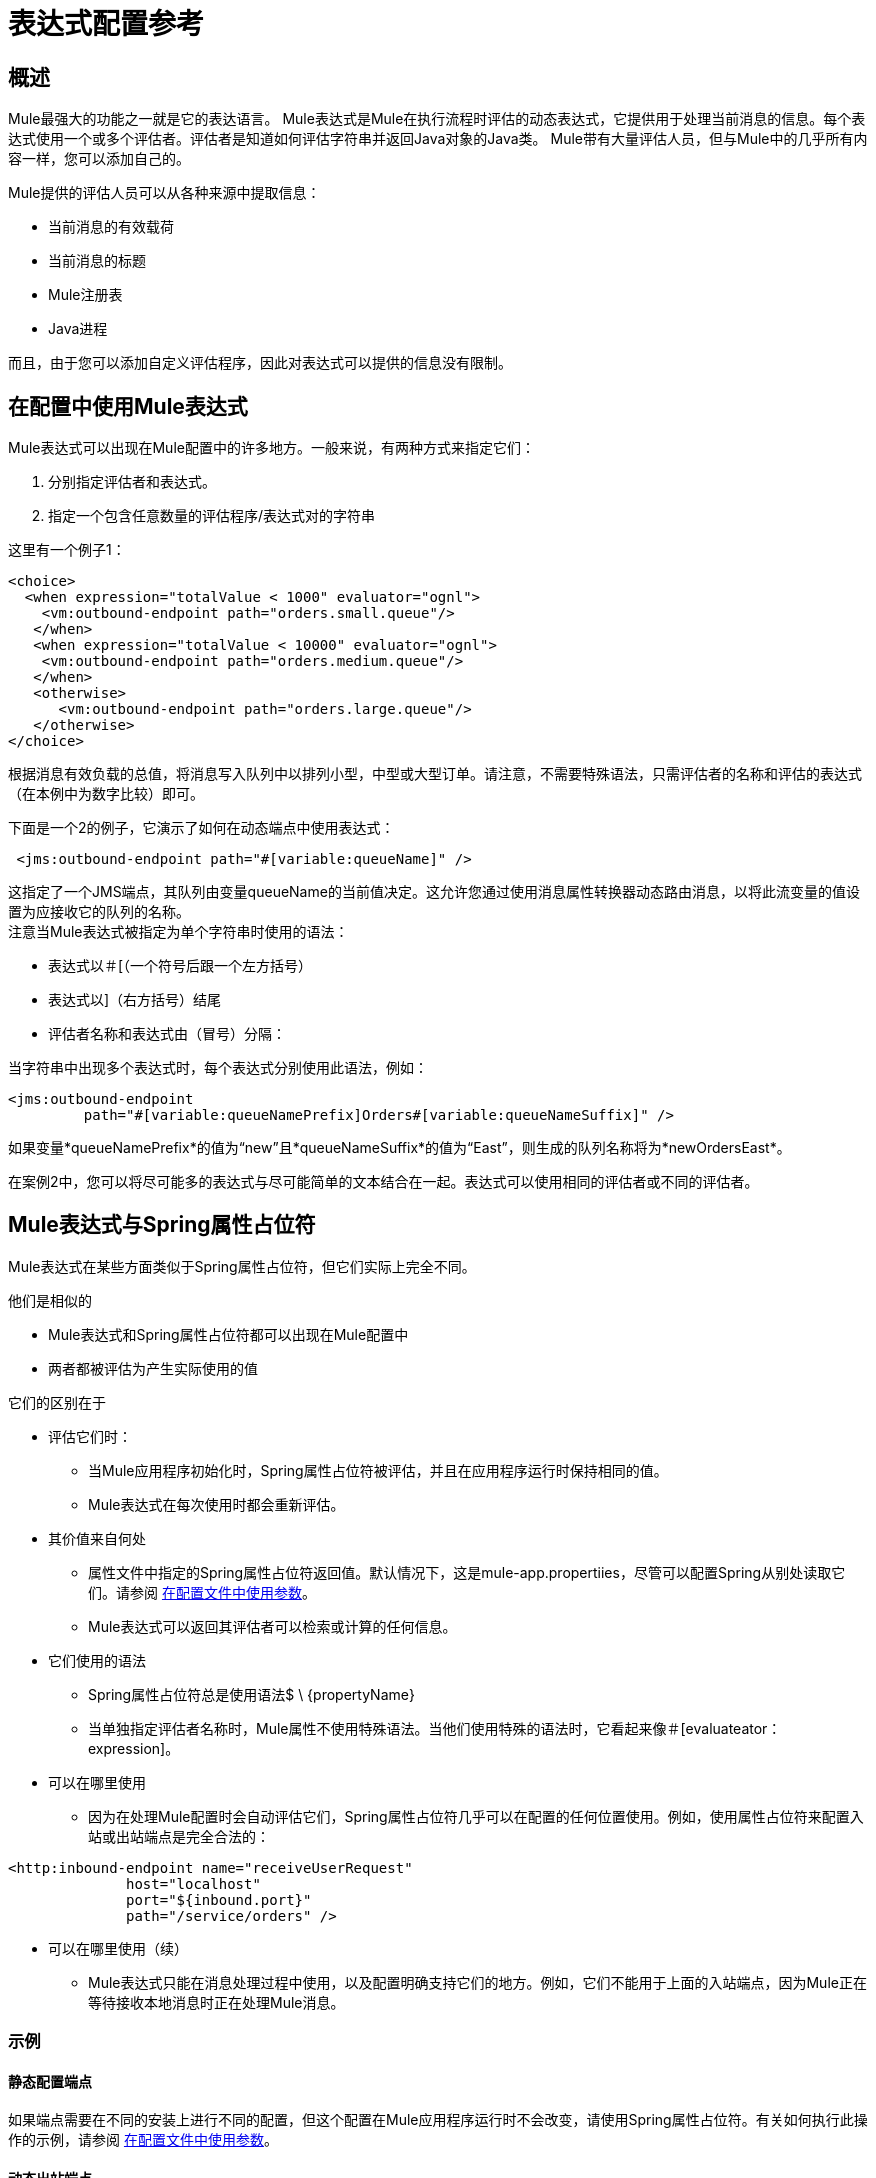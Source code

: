 = 表达式配置参考

== 概述

Mule最强大的功能之一就是它的表达语言。 Mule表达式是Mule在执行流程时评估的动态表达式，它提供用于处理当前消息的信息。每个表达式使用一个或多个评估者。评估者是知道如何评估字符串并返回Java对象的Java类。 Mule带有大量评估人员，但与Mule中的几乎所有内容一样，您可以添加自己的。

Mule提供的评估人员可以从各种来源中提取信息：

* 当前消息的有效载荷
* 当前消息的标题
*  Mule注册表
*  Java进程

而且，由于您可以添加自定义评估程序，因此对表达式可以提供的信息没有限制。

== 在配置中使用Mule表达式

Mule表达式可以出现在Mule配置中的许多地方。一般来说，有两种方式来指定它们：

. 分别指定评估者和表达式。
. 指定一个包含任意数量的评估程序/表达式对的字符串

这里有一个例子1：

[source, xml, linenums]
----
<choice>
  <when expression="totalValue < 1000" evaluator="ognl">
    <vm:outbound-endpoint path="orders.small.queue"/>
   </when>
   <when expression="totalValue < 10000" evaluator="ognl">
    <vm:outbound-endpoint path="orders.medium.queue"/>
   </when>
   <otherwise>
      <vm:outbound-endpoint path="orders.large.queue"/>
   </otherwise>
</choice>
----

根据消息有效负载的总值，将消息写入队列中以排列小型，中型或大型订单。请注意，不需要特殊语法，只需评估者的名称和评估的表达式（在本例中为数字比较）即可。

下面是一个2的例子，它演示了如何在动态端点中使用表达式：

[source, code, linenums]
----
 <jms:outbound-endpoint path="#[variable:queueName]" />
----

这指定了一个JMS端点，其队列由变量queueName的当前值决定。这允许您通过使用消息属性转换器动态路由消息，以将此流变量的值设置为应接收它的队列的名称。 +
注意当Mule表达式被指定为单个字符串时使用的语法：

* 表达式以＃[（一个符号后跟一个左方括号）
* 表达式以]（右方括号）结尾
* 评估者名称和表达式由（冒号）分隔：

当字符串中出现多个表达式时，每个表达式分别使用此语法，例如：

[source, xml, linenums]
----
<jms:outbound-endpoint
         path="#[variable:queueNamePrefix]Orders#[variable:queueNameSuffix]" />
----

如果变量*queueNamePrefix*的值为“new”且*queueNameSuffix*的值为“East”，则生成的队列名称将为*newOrdersEast*。

在案例2中，您可以将尽可能多的表达式与尽可能简单的文本结合在一起。表达式可以使用相同的评估者或不同的评估者。

==  Mule表达式与Spring属性占位符

Mule表达式在某些方面类似于Spring属性占位符，但它们实际上完全不同。

他们是相似的

*  Mule表达式和Spring属性占位符都可以出现在Mule配置中
* 两者都被评估为产生实际使用的值

它们的区别在于

* 评估它们时：
** 当Mule应用程序初始化时，Spring属性占位符被评估，并且在应用程序运行时保持相同的值。
**  Mule表达式在每次使用时都会重新评估。
* 其价值来自何处
** 属性文件中指定的Spring属性占位符返回值。默认情况下，这是mule-app.propertiies，尽管可以配置Spring从别处读取它们。请参阅 link:/mule-user-guide/v/3.2/using-parameters-in-your-configuration-files[在配置文件中使用参数]。
**  Mule表达式可以返回其评估者可以检索或计算的任何信息。
* 它们使用的语法
**  Spring属性占位符总是使用语法$ \ {propertyName}
** 当单独指定评估者名称时，Mule属性不使用特殊语法。当他们使用特殊的语法时，它看起来像＃[evaluateator：expression]。
* 可以在哪里使用
** 因为在处理Mule配置时会自动评估它们，Spring属性占位符几乎可以在配置的任何位置使用。例如，使用属性占位符来配置入站或出站端点是完全合法的：

[source, xml, linenums]
----
<http:inbound-endpoint name="receiveUserRequest"
              host="localhost"
              port="${inbound.port}"
              path="/service/orders" />
----

* 可以在哪里使用（续）
**  Mule表达式只能在消息处理过程中使用，以及配置明确支持它们的地方。例如，它们不能用于上面的入站端点，因为Mule正在等待接收本地消息时正在处理Mule消息。

=== 示例

==== 静态配置端点

如果端点需要在不同的安装上进行不同的配置，但这个配置在Mule应用程序运行时不会改变，请使用Spring属性占位符。有关如何执行此操作的示例，请参阅 link:/mule-user-guide/v/3.2/using-parameters-in-your-configuration-files[在配置文件中使用参数]。

==== 动态出站端点

如果消息将根据其内容发送到不同的位置，请在动态出站端点中使用Mule表达式。有关示例，请参阅 link:/mule-user-guide/v/3.2/configuring-endpoints[配置动态端点]。

==== 基于邮件内容的路由

[source, xml, linenums]
----
<choice>
   <when expression=’payload.state.code = "DC" evaluator="bean">
     <vm:outbound-endpoint path="federal"/>
    </when>
    <otherwise>
       <vm:outbound-endpoint path="orders"/>
    </otherwise>
 </choice>
----

when表达式使用groovy评估器来检查消息是否来自华盛顿特区，如果是，则将其发送到联邦订单的队列中。否则，它将被路由到正常的队列中进行订单。

有许多评估者可以用于消息内容。一般来说，

*  bean评估器对于提取可能的嵌套属性是最简单的
*  xpath和xpath-node用于从XML有效载荷中提取数据
*  json和json-node用于从JSON负载中提取数据
*  OGNL和groovy是最灵活和最强大的评估者。你可以使用你最喜欢的那些。

==== 记录邮件内容

[source, xml, linenums]
----
<logger message="message #payload:java.lang.String] received from #[function:hostname] (#function:ip])"/>
----

这会记录当前消息的有效负载，并将其转换为字符串，以及从其接收的主机和IP地址。

（注意：以下示例可以从现有页面 link:/mule-user-guide/v/3.2/using-expressions[使用表达式]中复制）

==== 使用表达式创建消息负载

表达式转换器在当前消息上执行一个或多个表达式，其中表达式的结果将成为当前消息的有效载荷。

例如，假设您有一个具有消息签名的服务组件，它接受三个参数：

[source, java, linenums]
----
public class ShippingService
{
    public ShippingConfirmation makeShippingRequest(Customer customer, Item[] items, DataHandler supportingDocumentation)
    {
        //do stuff
    }
}
----

传递给你的消息组件如下所示：

[source, java, linenums]
----
public interface ShippingRequestMessage
{
    public Customer getCustomer();
    public Item[] getShippingItems();
   //etc
}
----

`<expression-transformer>`可用于从`ShippingRequestMessage`中提取字段以调用`ShippingService`。请注意，我们只能从`ShippingRequestMessage`中获取两个参数：`Customer`和`Item[]`。支持文档可能类似于Microsoft Word或Excel文档，它是`ShippingRequestMessage`的附件。附件可以与Mule中的任何消息相关联。

[source, xml, linenums]
----
<expression-transformer>
    <return-argument evaluator="bean" expression="customer"/>
    <return-argument evaluator="bean" expression="shippingItems"/>
    <return-argument evaluator="attachment" expression="supportingDocs" required="false"/>
</expression-transformer>
----

这里我们执行三个单独的表达式来获取调用`ShippingService.makeShippingRequest()`方法所需的三个参数。前两个表达式使用`bean`评估器从消息中提取对象。最后一个参数使用`attachment`评估器来获取单个附件。请注意，`supportDocuments`可以为null，因此我们在返回参数上设置`required="false"`。

==== 使用表达式创建消息标题

`<message-properties-transformer>`允许您在当前消息上动态或静态地添加，删除或重命名属性。例如：

[source, xml, linenums]
----
<message-properties-transformer>
    <add-message-property key="GUID" value="#[string:#[xpath:/msg/header/ID]-#[xpath:/msg/body/@ref]]"/>
</message-properties-transformer>
----

以上表达式提取`<body>`元素上的`<ID>`元素值和`ref`属性，并将结果设置为名为`GUID`的消息属性。

==== 使用表达式过滤邮件

可以在基于内容的路由中使用表达式过滤器来断言当前消息的语句并相应地路由消息。表达式过滤器的工作方式与其他类型的Mule过滤器相同，并具有与上面列出的相同的表达式属性。过滤器上的表达式必须评估为true或false。例如：

[source, xml, linenums]
----
<expression-filter evaluator="header" expression="my-header!=null"/>
----

像往常一样，您可以使用AND，OR和NOT过滤器来组合表达式。

[source, xml, linenums]
----
<and-filter>
    <expression-filter evaluator="header" expression="origin-country=USA"/>
    <expression-filter evaluator="groovy" expression="payload.purchase.amount > 10000"/>
</and-filter>
----

请注意，表达式过滤器支持所有表达式评估器的子集，因为过滤器应仅针对当前消息进行评估。例如，在过滤器上使用`function`表达式毫无意义。支持的表达式评估器是：bean，自定义，异常类型，groovy，头，jxpath，ognl，有效载荷类型，正则表达式，通配符和xpath。

有关过滤器的更多信息，请参阅 link:/mule-user-guide/v/3.2/using-filters[使用过滤器]。

== 评估者参考

Mule提供了一组丰富的评估人员，如下表所示：

[%header,cols="10,20,40,10,10,10"]
|===
|名称 |描述 |示例 |备注 |与表达式过滤器一起使用 |仅与表达式过滤器一起使用
|附件 |返回给定名称的入站附件 |＃[attachment：productPhoto]  |  |  |
|附件 |返回包含入站附件子集的地图 |＃[附件：*]  |  |  |
|附件列表 |返回包含入站附件子集的列表 |＃[atttachments-list：productPhoto，productVideo]  |  |  {{ 5}}
| bean  |使用类似XPath的语法从当前消息的负载 |中返回Java Bean属性的值{[bean：item.value]  |  { {5}} image:check.png[查]  |
|自定义 |用户编写的评估人员。 |  |  |  |
|端点 |返回全局端点的地址 |＃[endpoint：orderService.address]  |  |  |
|异常类型 |返回“true”是当前消息有指定类型的异常 |＃[异常类型：java.lang.RuntimeException异常类型：java。 lang.RuntimeException]  |  | image:check.png[查]  | image:check.png[查]
|函数 |返回关于当前Mule实例 |＃[function：hostname]  |  |  |
的各种信息
| groovy  |返回运行groovy脚本的结果 |＃[groovy：payload.items.value]  |  | image:check.png[查] { {6}}
|标题 |返回当前消息 |的标题＃[header：INBOUND：clientId]  |范围默认为OUTBOUND，但最好明确指定它。  | image:check.png[查]  |
|标题 |返回包含当前消息标题子集的映射 |＃[headers：INBOUND：clientId，OUTBOUND：targetURL]  |范围默认为OUTBOUND，但最好明确指定。 |  |
| headers-list  |返回包含当前消息头部子集的列表 |＃[headers-list：INBOUND：clientId，OUTBOUND：targetURL]  |范围默认为OUTBOUND，但最好明确指定。 |  |
| jxpath  |使用类似XPath的语法来导航Java对象。 |  |已弃用。使用bean评估程序或OGNL或Groovy查看更复杂的表达式。 | image:check.png[查]  |
| json  |返回根据当前消息的内容评估给定的JSON表达式的结果 |＃[json：person.favoriteColour = red]  |  {{4 }} |
| json-node  |与json类似，但返回JsonNode对象而不是字符串 |＃[json-node：person]  |  |  {{5} }
| map-payload  |返回包含来自当前消息有效载荷（必须是Map）的信息子集的映射。 |＃[map-payload：name，customerId，discount？ ]  |  |  |
|消息 |返回当前消息 |＃[message：encoding]  |  |  |
的属性
| mule  |其他评估人的包装。 |已弃用。 |  |  |
| ognl  |使用ognl来消除当前消息有效载荷上的表达式 |＃[ognl：item.equals（42）]  |  | {{0 }}  |
|有效载荷 |返回转换为指定类型 |的有效载荷＃[有效载荷：字节[]]  |  |  |
| payload-type  |如果当前消息的有效载荷是指定的类型 |，则返回“true”＃[payload-type：java.lang.String]  |  { {6}} image:check.png[查]  | image:check.png[查]
| process  |返回运行全局消息处理器的结果 |＃[process：toXmlTransformer：attachment：invoice]  |  |  |
| regex  |如果当前消息匹配指定的正则表达式 |＃[regex：prefix。* suffix}  |  | {{0} }  |
| registry  |从注册表中返回一个对象，或者从该对象的属性中选择一个 |＃[registry：myTransformer]
  |  | image:check.png[查]  | image:check.png[查]
| string  |允许多个表达式组合 |＃[string：Mule从＃[function：hostname]  | 中的＃[context：homeDir] 4}} |
|变量 |返回流变量的值 |＃[variable：userId]  |  | image:check.png[查]  |
|通配符 |如果当前有效内容匹配通配符表达式 |＃[[通配符：A * B]  |  | image:check.png[查]，则返回“ }  | image:check.png[查]
| xpath  |根据当前消息负载返回运行XPath表达式的结果 |＃[xpath：/ order / items / item / value]  |  {{5 }} image:check.png[查]  |
| xpath-node  |与xpath类似，但返回Xml节点而不是字符串 |＃[xpath：/ order / items / item / value]  |  {{4} } |
|===

== 评估者示例

=== 一般规则

如上所述，指定Mule表达式有两种基本方法：

==== 将评估程序和表达式指定为单独的属性时

在这种情况下，不使用特殊的元语法：相反，评估者名称和表达式值以简单文本的形式给出。这里有两种情况。使用内置评估器时，看起来像这样

[source, xml, linenums]
----
<when expression="com.mycompany.NewOrder" evaluator="payload-type">
----

使用自定义（即用户编写的评估程序）时，看起来像

[source, xml, linenums]
----
<when expression="com.mycompany.NewOrder" evaluator="custom" custom-evaluator="myCustomEvaluator">
----

==== 将评估程序和表达式指定为单个字符串时

在这种情况下，语法是

[source, code, linenums]
----
#[evaluator:expression]
----

请注意，内置和自定义评估程序之间没有区别。通过指定评估者的名字来使用它们。

对于表达式是可选的评估者，评估者后面的冒号仍然是必需的。

=== 附件评估者

有几个评估者以不同的方式返回入站附件的值。返回多个附件的评估人员采用以下两种方式之一进行工作：

* 如果表达式包含通配符标记 image:star_yellow.png[star_yellow]，则它们将返回附件与通配符表达式匹配的所有标头。

* 否则，表达式包含逗号分隔的标题附件列表。对于附件不存在是错误的，除非该名称后面跟着一个问号 image:help_16.png[help_16]，该问号将其标记为可选。

例子：

* 评估人= "attachment"表达式= "itemPhoto"
* ＃[附件：itemPhoto]

返回名为“itemPhoto”的入站附件的值

* 评估者=“附件”表达=“itemPhoto，itemVideo？”
* ＃[itemPhoto，itemVideo？”]

返回包含两个指定附件的键值对的映射。由于itemPhoto不是可选的，因此如果此附件不存在，则会发生错误。密钥是标题的名称（"itemPhoto"和："itemVideo"）。

* 评估人= "attachments-list"表达式= "itemPhoto,itemVideo?"
* ＃[itemPhoto，itemVideo？”]

像上面的例子一样，只是它返回附件列表而不是地图。

* 评估人= "attachments"表达式= "OUTBOUND:a*z"
* ＃[头：出站：A * Z]

返回名称以“a”开头并以“z”结尾的所有入站附件的地图。

===  Bean评估者

Bean评估器可以评估当前消息有效负载的bean属性（可能是嵌套的）。

例子：

* 评估者=“bean”表达式=“vendor.location.city”
* ＃[豆：vendor.location.city]

返回有效负载的供应商属性的位置属性的城市属性。如果这些属性中的任何一个不存在，这是一个错误。

=== 端点评估程序

端点评估器返回全局端点的地址。

例子：

*评估者= "endpoint"表达式= "inboundOrders.address"

* ＃[端点：inboundOrders.address]

返回名为inboundOrders的全局端点的地址。如果端点不存在，则是错误的。

=== 异常类型评估程序

异常类型评估程序只能与<expression-filter>过滤器一起使用。如果返回true

* 当前消息有一个异常有效载荷，并且
* 异常有效负载中的异常是指定的类型

例

[source, xml, linenums]
----
<exception-filter evaluator="exception-type" expression="org.mule.api.MessagingException">
----

如果异常有效载荷中的异常是MessagingException，则接受该消息。

=== 功能评估程序

这将返回有关正在运行的Mule实例的各种信息，具体取决于所提供的表达式：

*  "count"

返回从0开始的应用程序范围计数，每次计算该表达式时都会增加计数

*  "date"

返回包含当前时间和日期的java.util.Date对象

*  "datestamp"

返回包含当前时间和日期的字符串。或者，可以指定“datestamp.format”，其中“format”是用于格式化字符串的SimpleDataFormat。

*  "hostname"

返回Mule正在运行的机器的名称。

*  "ip"

返回运行Mule的机器的IP地址。"count"

*  "payloadClass"

返回当前消息有效负载的完整类名

*  "shortPayloadClass"

返回当前消息有效负载的简单类名

* “SYSTIME”

从System.currentTimeMillis（）返回值

* “的uuid”

返回一个新生成的UUID

Groovy评估者=== 

返回运行提供的groovy表达式的值。

例：

* 评估人= "groovy"表达式= "payload.items[0].value"
* ＃[常规：payload.items.value]

返回当前消息有效载荷的项目数组中第一个项目的值。

=== 标题评估程序

有几个评估者以不同的方式返回消息头的值。它们都具有相同的表达基本格式，即表头的名称（可选），可选地，前面跟着消息范围的名称，后跟冒号。 （如果未提供范围，则范围默认为OUTBOUND。）范围名称和标头名称不区分大小写，但约定是将范围名称放在大写字母中，而标题名称放在小写字母中。
返回多个头文件的评估程序有两种工作方式：

* 如果表达式包含通配符标记 image:star_yellow.png[star_yellow]，则它们将返回名称与通配符表达式匹配的所有标头。

* 否则，表达式包含一个以逗号分隔的标题名称列表。 Iit是标题不存在的错误，除非该名称后面跟着一个问号 image:help_16.png[help_16]，标记为可选。

例子：

* 评估人= "header"表达式= "OUTBOUND:encoding"
* ＃[报头：出站：编码]

返回出站报头“编码”的值。如果此标题未设置，则会发生错误。

* 评估人= "headers"表达式= "OUTBOUND:encoding,INVOCATION:userId?"
* ＃[头：出站：编码，调用：用户id？]

返回包含两个指定标题的键值对的映射。由于OUTBOUND：编码不是可选的，因此如果此标题不存在，则会发生错误。密钥是标题"encoding"和"userId"的简单名称。

*  evaluateator =“headers-list”expression =“OUTBOUND：encoding，INVOCATION：userId？”
* ＃[头：出站：编码，调用：用户id？]

像上面的例子一样，只是它返回了一个标题值列表而不是地图。

* 评估人= "headers"表达式= "OUTBOUND:a*z"
* ＃[头：出站：A * Z]

返回名称以“a”开头并以“z”结尾的所有出站报头的地图

===  JSON评估者

有两个评估器评估当前有效负载的JSON值的表达式。它可以选择比较两个表达式是否相等以返回布尔值。 json评估器总是返回简单的Java对象，而json-node评估器将在适当时返回JsonNode对象：

[%header,cols="3*",width=10%]
|===
| JSON类型 | json评估者 | json-node评估者
|数据值 |字符串 |字符串
| {对象{1}}字符串 | JsonNode
|数组 |列出<Object>  |列出<JsonNode>
|===

例子

假设当前有效载荷为“\ {”user“：\ {”name“：”Tom“，registered：false}}

* 评估人= "json"表达式= "[/user/name"
* ＃[JSON：/用户/名称]

返回“Tom”。如果评估者是json节点，情况也是如此。

* 评估人= "json"表达式= "/user/registered = true"
* ＃[json：/ user / registered = true]

返回false。如果评估者是json节点，情况也是如此。

* 评估人= "json"表达式= "/user"
* ＃[JSON：/用户]

返回字符串“user”：\ {“name”：“Tom”，注册：false}。如果评估者是json-node，它将返回与此信息相对应的JsonNode对象。

=== 地图负载评估程序

此评估程序假定当前消息的有效内容是一张地图，并返回该地图中条目的子集。表达式是逗号分隔的字符串列表，用作有效负载的键，返回值是包含与这些键相对应的条目的映射。如果有效载荷中不存在任何这些密钥，则会出错，除非该密钥以问号 image:help_16.png[help_16]结尾标记为选项。

例

* 评估者=“地图负载”表达式=“客户，折扣？”
* ＃[图净荷：顾客，折扣“？]

返回包含两个指定键的条目的映射。由于客户未被标记为可选项，因此如果此项不存在，则会发生错误。

=== 消息评估器

返回有关当前消息的各种信息，具体取决于所提供的表达式：

* 这些适用于消息已被拆分为更小的消息，称为“关联组”
*  correlationGroupSize
** 分割产生的消息数量
* 的correlationID
** 标识所有分割结果消息的唯一标识
*  correlationSequence
** 关联组中消息的索引

* 这些通常适用
* 编码
** 消息使用的编码（例如“UTF-8”）
* 例外
** 如果当前消息有一个异常有效载荷，它的异常。否则，为空。
* 有效载荷
** 消息的有效载荷
* 的replyTo
** 应该发送此消息的回复的地址（如果有的话）。

OGNL评估人员=== 

这使用OGNL（对象图生成语言）从当前消息的有效载荷中提取信息。 OGNL是一种功能非常强大的语言，描述为 http://commons.apache.org/ognl/language-guide.html[这里]。只有一小部分能力将作为例子给出。

例子

*  evaluateator =“ognl”expression =“item”
＃[OGNL：项目]

返回有效载荷的“item”属性。

*  evaluateator =“ognl”expression =“item [0] .color”
* ＃[OGNL：item.color]

返回有效载荷中第一个项目的“color”属性。

* 评估者= "ognl"表达式='item [0] .color == "red"'
* ＃[ognl：item.color == "red"]

如果有效载荷中第一项的颜色为红色，则返回true。

=== 有效负载评估程序

这将返回当前消息的有效负载，可选地转换为不同的类型。

例子：

* 评估者=“有效载荷”表达=“”
* ＃[有效载荷：]

返回消息负载。

* 评估者=“有效载荷”表达=“byte []”
* ＃[有效载荷：字节[]]

返回消息有效载荷，转换为字节数组

*  evaluateator =“payload”expression =“java.lang.String”
*＃[有效载荷：java.lang.String中]

返回转换为字符串的消息负载。

=== 有效负载类型评估程序

有效载荷类型评估程序只能与<expression-filter>过滤器一起使用。如果返回true
当前消息的有效负载是指定的类型

例

[source, code, linenums]
----
 <exception-filter evaluator="payload-type" expression="java.lang.InputStream">
----

如果其有效负载是InputStream，则接受该消息。

=== 过程评估程序

这将运行一个全局的，名为消息处理器并返回结果。默认情况下，消息处理器的输入是当前消息，但可以指定替代消息进行处理。

例子

*  evaluateator =“process”expression =“myTransformer”
* ＃[过程：myTransformer]

返回在当前消息上运行名为“myTransformer”的全局消息处理器的结果

*  evaluateator =“process”expression =“myTransformer：ognl：items]
* ＃[过程：myTransformer]

返回在当前消息有效负载的items属性上运行名为“myTransformer”的全局消息处理器的结果

=== 正则表达式评估者

这取决于当前消息的有效负载是否与指定的正则表达式匹配，返回true或false。这只能用于ExpressionFilter。

例：

[source, code, linenums]
----
 <exception-filter evaluator="regex" expression="a.*z"/>
----

如果其有效负载以“a”开头并以“z”结尾，则接受消息。

=== 注册表评估者

该评估器只能与表达式过滤器一起使用。它从Mule注册表或可选的其中一个属性返回一个对象的布尔值。有几个选项适用：

* 默认情况下，如果对象不在注册表中，则会发生错误，但如果名称后面跟着星号 image:star_yellow.png[star_yellow]，则该对象被视为可选对象，因此返回null。

* 如果名称后面跟着句点（。），则返回对象的（可能嵌套的）属性，就像由Bean评估程序一样。

例：

[source, xml, linenums]
----
<exception-filter evaluator="registry" expression="allowRepeatRequests">
----

如果注册表对象allowRepeatRequests的布尔值为true，则接受消息。

[source, xml, linenums]
----
<exception-filter evaluator="registry" expression="allowRepeatRequests*" nullReturnsTrue="true">
----

如果注册表对象allowRepeatRequests的布尔值为true或不存在，则接受消息。

[source, xml, linenums]
----
<exception-filter evaluator="registry" expression="allowRequests.repeat">
----

如果注册表对象allowRequests的重复属性的布尔值为true，则接受消息。

=== 字符串评估程序

字符串评估程序允许您使用多个其他评估程序并将其结果粘贴在一起，可能还包含一些纯文本。实际上，字符串评估器为您提供了在使用不需要特定评估程序的结构中使用表达式时所使用的多个评估程序的相同自由（例如，动态端点）。出于这个原因，在这些上下文中使用字符串评估器是没有必要的。

例子

*  evaluateator =“string”expression =“在＃[function：date]收到的顺序中有＃[ognl：items.size（）]项目”

格式化描述当前消息的字符串。

=== 变量评估器

变量评估器返回流变量的值。例子：

* 评估者=“变量”表达式=“userId”
* ＃[变量：用户id”]

返回流变量“userId”的值。如果此变量未设置，则会发生错误。

=== 通配符评估程序

根据当前消息的有效负载是否与指定的通配符表达式匹配，这将返回true或false。这只能用于ExpressionFilter。

例：

[source, xml, linenums]
----
<exception-filter evaluator="wildcard" expression="a*z">
----

如果其有效负载以“a”开头并以“z”结尾，则接受消息。

===  XPath评估者

有两个评估者针对当前消息执行XPath表达式。 xpath评估器总是返回简单的Java类型（Double，Boolean，String）和xpath-node评估器，它也可以返回Node对象。

例子：

*  evaluateator =“xpath”expression =“count（// items / item /）”
* ＃[xpath的：计数（//物品/产品/）]

返回当前消息中的项目总数

*  <evaluator=”xpath-node” expression=”//items/item”>
* ＃[xpath的：//物品/产品]

从当前消息返回第二个“item”节点

== 创建自定义评估程序

自定义评估程序只是一个实现org.mule.api.expression.ExpressionEvaluator接口的Java类。这包含三种方法：

*  getName（），它返回评估者的名字
*  setName（），可用于重命名评估程序。这通常是没有操作的。
评估表达式的* 评估（）

将这个评估器添加到Mule中包含以下步骤：

* 创建评估程序类
* 创建注册表引导程序文件，将其添加到Mule注册表中，如 link:/mule-user-guide/v/3.2/bootstrapping-the-registry[引导注册表]中所述。
* 将这两个项目添加到您的应用程序并将其部署到Mule

评估者以两种方式之一引用：

* 分别指定评估者时，将其设置为“custom”并将“custom-evaluator”设置为评估者的名称。
* 将评估程序指定为表达式的一部分时，请像使用内置评估程序一样使用其名称，例如， ＃[myCustomEvaluator]：

下面是一个简单的例子，它是一个评估器，它返回当前消息的有效载荷，并将其转换为具有指定编码的字符串。首先，评估者类：

[source, java, linenums]
----
package com.mycompany;
import org.mule.api.MuleMessage;
import org.mule.api.expression.ExpressionEvaluator;

public class EncodedPayloadEvaluator implements ExpressionEvaluator
{
  @Override
  public String getName()
  {
    return "encodedPayload";
  }

  @Override
  public void setName(String name)
  {
  }

  @Override
  public Object evaluate(String encoding, MuleMessage message)
  {
    try
    {
      return message.getPayloadAsString(encoding);
    }
    catch (Exception e)
    {
      throw new RuntimeException(e);
    }
  }
}
----

和注册表引导文件：

[source, code, linenums]
----
encodedPayloadEvaluator=com.mycompany.EncodedPayloadEvaluator
----

评估者现在可以用这两种方式来使用：

*  evaluateator =“custom”custom-evaluator =“encodedPayload”expression =“UTF-8”
* ＃[encodedPayload：UTF-8]

== 浓缩商

在评估者是用于检索数据的对象（通常来自消息）中，丰富者是用于在消息中设置数据的对象。它们被用作消息富集器中的目标（请参阅 link:/mule-user-guide/v/3.2/message-enricher[消息Enricher]。目前，Mule支持其中两个。

* 变量浓缩器设置流量变量的值。
* 头丰富器设置消息头的值

两者的语法都与相应的评估者非常相似，但具有相反的效果（设置值而不是检索它）。

例子

[source, xml, linenums]
----
<enricher source="#[string:active]" target="#[variable:state]">
    <outbound-endpoint ref="stateLookup"/>
</enricher>
----

这将流量变量“状态”的值设置为“激活”。

[source, xml, linenums]
----
<enricher source="#[bean:id]" target="#[header:OUTBOUND:customerId]">
    <outbound-endpoint ref="stateLookup"/>
</enricher>
----

这将出站报头“customerId”的值设置为当前消息有效负载的“id”属性。
